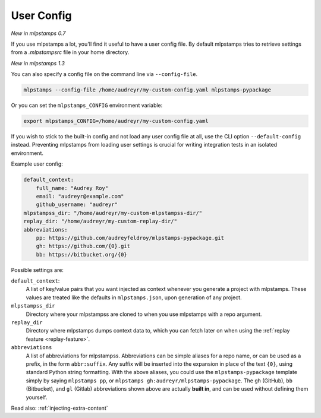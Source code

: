.. _user-config:

User Config
===========

*New in mlpstamps 0.7*

If you use mlpstamps a lot, you'll find it useful to have a user config file.
By default mlpstamps tries to retrieve settings from a `.mlpstampsrc` file in your home directory.

*New in mlpstamps 1.3*

You can also specify a config file on the command line via ``--config-file``.

.. code-block:: bash

    mlpstamps --config-file /home/audreyr/my-custom-config.yaml mlpstamps-pypackage

Or you can set the ``mlpstamps_CONFIG`` environment variable:

.. code-block:: bash

    export mlpstamps_CONFIG=/home/audreyr/my-custom-config.yaml

If you wish to stick to the built-in config and not load any user config file at all, use the CLI option ``--default-config`` instead.
Preventing mlpstamps from loading user settings is crucial for writing integration tests in an isolated environment.

Example user config:

.. code-block:: yaml

    default_context:
        full_name: "Audrey Roy"
        email: "audreyr@example.com"
        github_username: "audreyr"
    mlpstampss_dir: "/home/audreyr/my-custom-mlpstampss-dir/"
    replay_dir: "/home/audreyr/my-custom-replay-dir/"
    abbreviations:
        pp: https://github.com/audreyfeldroy/mlpstamps-pypackage.git
        gh: https://github.com/{0}.git
        bb: https://bitbucket.org/{0}

Possible settings are:

``default_context``:
    A list of key/value pairs that you want injected as context whenever you generate a project with mlpstamps.
    These values are treated like the defaults in ``mlpstamps.json``, upon generation of any project.
``mlpstampss_dir``
    Directory where your mlpstampss are cloned to when you use mlpstamps with a repo argument.
``replay_dir``
    Directory where mlpstamps dumps context data to, which you can fetch later on when using the
    :ref:`replay feature <replay-feature>`.
``abbreviations``
    A list of abbreviations for mlpstampss.
    Abbreviations can be simple aliases for a repo name, or can be used as a prefix, in the form ``abbr:suffix``.
    Any suffix will be inserted into the expansion in place of the text ``{0}``, using standard Python string formatting.
    With the above aliases, you could use the ``mlpstamps-pypackage`` template simply by saying ``mlpstamps pp``, or ``mlpstamps gh:audreyr/mlpstamps-pypackage``.
    The ``gh`` (GitHub), ``bb`` (Bitbucket), and ``gl`` (Gitlab) abbreviations shown above are actually **built in**, and can be used without defining them yourself.

Read also: :ref:`injecting-extra-content`
